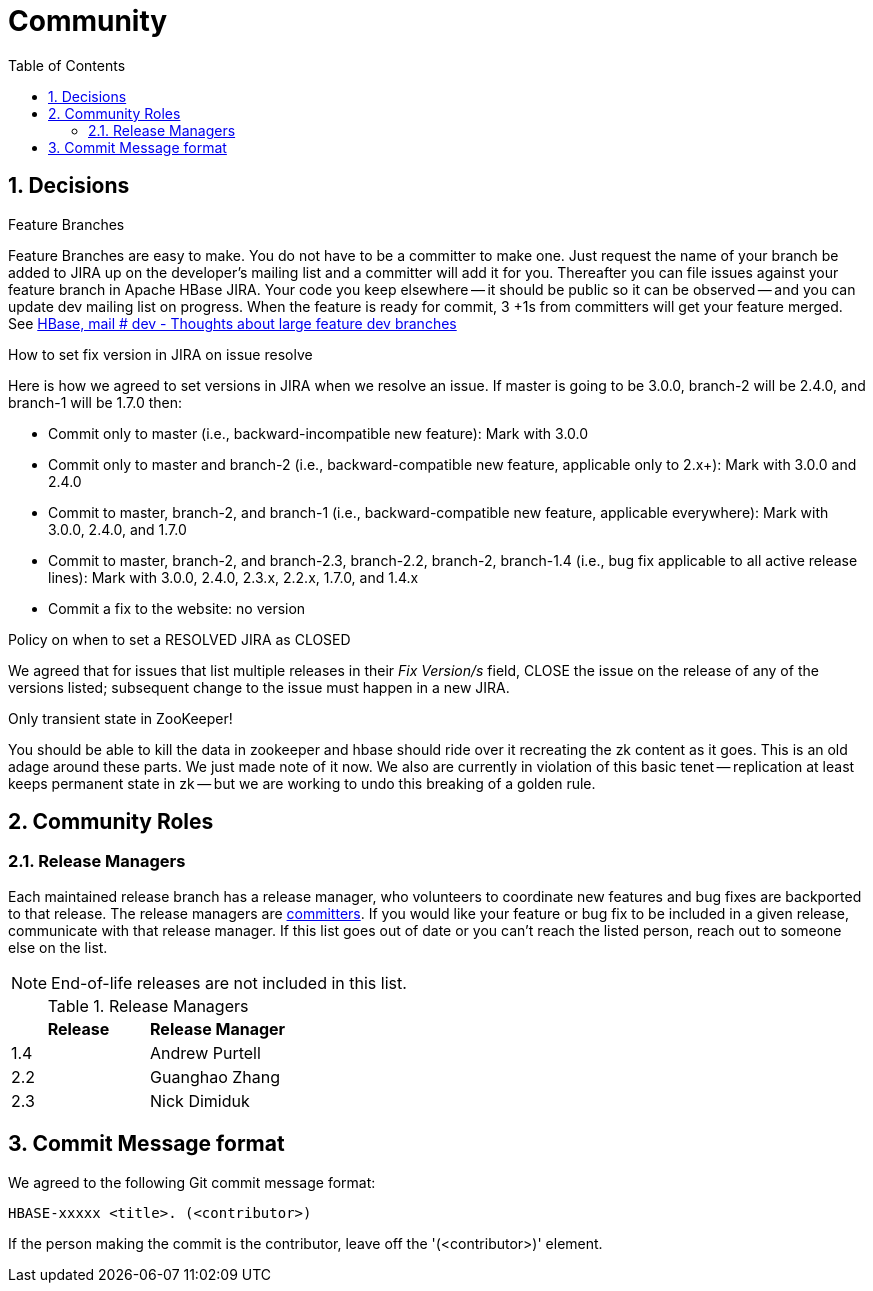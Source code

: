 ////
/**
 *
 * Licensed to the Apache Software Foundation (ASF) under one
 * or more contributor license agreements.  See the NOTICE file
 * distributed with this work for additional information
 * regarding copyright ownership.  The ASF licenses this file
 * to you under the Apache License, Version 2.0 (the
 * "License"); you may not use this file except in compliance
 * with the License.  You may obtain a copy of the License at
 *
 *     http://www.apache.org/licenses/LICENSE-2.0
 *
 * Unless required by applicable law or agreed to in writing, software
 * distributed under the License is distributed on an "AS IS" BASIS,
 * WITHOUT WARRANTIES OR CONDITIONS OF ANY KIND, either express or implied.
 * See the License for the specific language governing permissions and
 * limitations under the License.
 */
////

[[community]]
= Community
:doctype: book
:numbered:
:toc: left
:icons: font
:experimental:

== Decisions

.Feature Branches

Feature Branches are easy to make.
You do not have to be a committer to make one.
Just request the name of your branch be added to JIRA up on the developer's mailing list and a committer will add it for you.
Thereafter you can file issues against your feature branch in Apache HBase JIRA.
Your code you keep elsewhere -- it should be public so it can be observed -- and you can update dev mailing list on progress.
When the feature is ready for commit, 3 +1s from committers will get your feature merged.
See link:https://lists.apache.org/thread.html/200513c7e7e4df23c8b9134eeee009d61205c79314e77f222d396006%401346870308%40%3Cdev.hbase.apache.org%3E[HBase, mail # dev - Thoughts
              about large feature dev branches]

[[hbase.fix.version.in.jira]]
.How to set fix version in JIRA on issue resolve

Here is how we agreed to set versions in JIRA when we
resolve an issue. If master is going to be 3.0.0, branch-2 will be 2.4.0, and branch-1 will be
1.7.0 then:

* Commit only to master (i.e., backward-incompatible new feature): Mark with 3.0.0
* Commit only to master and branch-2 (i.e., backward-compatible new feature, applicable only to
  2.x+): Mark with 3.0.0 and 2.4.0
* Commit to master, branch-2, and branch-1 (i.e., backward-compatible new feature, applicable
  everywhere): Mark with 3.0.0, 2.4.0, and 1.7.0
* Commit to master, branch-2, and branch-2.3, branch-2.2, branch-2, branch-1.4 (i.e., bug fix
  applicable to all active release lines): Mark with 3.0.0, 2.4.0, 2.3.x, 2.2.x, 1.7.0, and 1.4.x
* Commit a fix to the website: no version

[[hbase.when.to.close.jira]]
.Policy on when to set a RESOLVED JIRA as CLOSED

We agreed that for issues that list multiple releases in their _Fix Version/s_ field, CLOSE the issue on the release of any of the versions listed; subsequent change to the issue must happen in a new JIRA.

[[no.permanent.state.in.zk]]
.Only transient state in ZooKeeper!

You should be able to kill the data in zookeeper and hbase should ride over it recreating the zk content as it goes.
This is an old adage around these parts.
We just made note of it now.
We also are currently in violation of this basic tenet -- replication at least keeps permanent state in zk -- but we are working to undo this breaking of a golden rule.

[[community.roles]]
== Community Roles

=== Release Managers

Each maintained release branch has a release manager, who volunteers to coordinate new features and bug fixes are backported to that release.
The release managers are link:https://hbase.apache.org/team-list.html[committers].
If you would like your feature or bug fix to be included in a given release, communicate with that release manager.
If this list goes out of date or you can't reach the listed person, reach out to someone else on the list.

NOTE: End-of-life releases are not included in this list.

.Release Managers
[cols="1,1", options="header"]
|===
| Release
| Release Manager

| 1.4
| Andrew Purtell

| 2.2
| Guanghao Zhang

| 2.3
| Nick Dimiduk

|===

[[hbase.commit.msg.format]]
== Commit Message format

We agreed to the following Git commit message format:
[source]
----
HBASE-xxxxx <title>. (<contributor>)
----
If the person making the commit is the contributor, leave off the '(<contributor>)' element.

